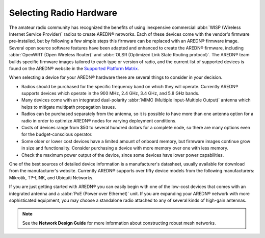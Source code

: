 ========================
Selecting Radio Hardware
========================

The amateur radio community has recognized the benefits of using inexpensive commercial :abbr:`WISP (Wireless Internet Service Provider)` radios to create AREDN |trade| networks. Each of these devices come with the vendor's firmware pre-installed, but by following a few simple steps this firmware can be replaced with an AREDN |trade| firmware image. Several open source software features have been adapted and enhanced to create the AREDN |trade| firmware, including :abbr:`OpenWRT (Open Wireless Router)` and :abbr:`OLSR (Optimized Link State Routing protocol)`. The AREDN |trade| team builds specific firmware images tailored to each type or version of radio, and the current list of supported devices is found on the AREDN |trade| website in the `Supported Platform Matrix <https://www.arednmesh.org/content/supported-platform-matrix/>`_.

When selecting a device for your AREDN |trade| hardware there are several things to consider in your decision.

* Radios should be purchased for the specific frequency band on which they will operate. Currently AREDN |trade| supports devices which operate in the 900 MHz, 2.4 GHz, 3.4 GHz, and 5.8 GHz bands.
* Many devices come with an integrated dual-polarity :abbr:`MIMO (Multiple Input-Multiple Output)` antenna which helps to mitigate multipath propagation issues.
* Radios can be purchased separately from the antenna, so it is possible to have more than one antenna option for a radio in order to optimize AREDN |trade| nodes for varying deployment conditions.
* Costs of devices range from $50 to several hundred dollars for a complete node, so there are many options even for the budget-conscious operator.
* Some older or lower cost devices have a limited amount of onboard memory, but firmware images continue grow in size and functionality. Consider purchasing a device with more memory over one with less memory.
* Check the maximum power output of the device, since some devices have lower power capabilities.

One of the best sources of detailed device information is a manufacturer's datasheet, usually available for download from the manufacturer's website. Currently AREDN |trade| supports over fifty device models from the following manufacturers: Mikrotik, TP-LINK, and Ubiquiti Networks.

If you are just getting started with AREDN |trade| you can easily begin with one of the low-cost devices that comes with an integrated antenna and a :abbr:`PoE (Power over Ethernet)` unit. If you are expanding your AREDN |trade| network with more sophisticated equipment, you may choose a standalone radio attached to any of several kinds of high-gain antennas.

.. note:: See the **Network Design Guide** for more information about constructing robust mesh networks.


.. |trade|  unicode:: U+00AE .. Registered Trademark SIGN
   :ltrim:
